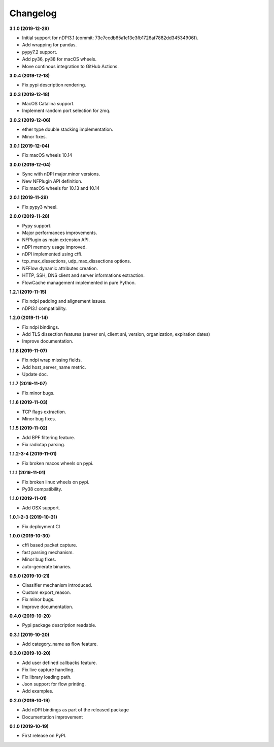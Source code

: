 #########
Changelog
#########

**3.1.0 (2019-12-29)**

* Initial support for nDPI3.1 (commit: 73c7ccdb65a1e13e3fb1726af7882dd34534906f).
* Add wrapping for pandas.
* pypy7.2 support.
* Add py36, py38 for macOS wheels.
* Move continous integration to GitHub Actions.

**3.0.4 (2019-12-18)**

* Fix pypi description rendering.

**3.0.3 (2019-12-18)**

* MacOS Catalina support.
* Implement random port selection for zmq.

**3.0.2 (2019-12-06)**

* ether type double stacking implementation.
* Minor fixes.

**3.0.1 (2019-12-04)**

* Fix macOS wheels 10.14

**3.0.0 (2019-12-04)**

* Sync with nDPI major.minor versions.
* New NFPlugin API definition.
* Fix macOS wheels for 10.13 and 10.14

**2.0.1 (2019-11-29)**

* Fix pypy3 wheel.

**2.0.0 (2019-11-28)**

* Pypy support.
* Major performances improvements.
* NFPlugin as main extension API.
* nDPI memory usage improved.
* nDPI implemented using cffi.
* tcp_max_dissections, udp_max_dissections options.
* NFFlow dynamic attributes creation.
* HTTP, SSH, DNS client and server informations extraction.
* FlowCache management implemented in pure Python.

**1.2.1 (2019-11-15)**

* Fix ndpi padding and alignement issues.
* nDPI3.1 compatibility.

**1.2.0 (2019-11-14)**

* Fix ndpi bindings.
* Add TLS dissection features (server sni, client sni, version, organization, expiration dates)
* Improve documentation.

**1.1.8 (2019-11-07)**

* Fix ndpi wrap missing fields.
* Add host_server_name metric.
* Update doc.

**1.1.7 (2019-11-07)**

* Fix minor bugs.

**1.1.6 (2019-11-03)**

* TCP flags extraction.
* Minor bug fixes.

**1.1.5 (2019-11-02)**

* Add BPF filtering feature.
* Fix radiotap parsing.

**1.1.2-3-4 (2019-11-01)**

* Fix broken macos wheels on pypi.

**1.1.1 (2019-11-01)**

* Fix broken linux wheels on pypi.
* Py38 compatibility.

**1.1.0 (2019-11-01)**

* Add OSX support.

**1.0.1-2-3 (2019-10-31)**

* Fix deployment CI


**1.0.0 (2019-10-30)**

* cffi based packet capture.
* fast parsing mechanism.
* Minor bug fixes.
* auto-generate binaries.

**0.5.0 (2019-10-21)**

* Classifier mechanism introduced.
* Custom export_reason.
* Fix minor bugs.
* Improve documentation.

**0.4.0 (2019-10-20)**

* Pypi package description readable.

**0.3.1 (2019-10-20)**

* Add category_name as flow feature.

**0.3.0 (2019-10-20)**

* Add user defined callbacks feature.
* Fix live capture handling.
* Fix library loading path.
* Json support for flow printing.
* Add examples.

**0.2.0 (2019-10-19)**

* Add nDPI bindings as part of the released package
* Documentation improvement

**0.1.0 (2019-10-19)**

* First release on PyPI.
